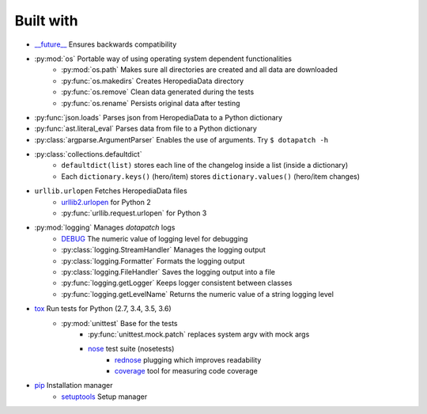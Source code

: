 Built with
----------

- `__future__`_ Ensures backwards compatibility
- :py:mod:`os` Portable way of using operating system dependent functionalities
    - :py:mod:`os.path` Makes sure all directories are created and all data are
      downloaded
    - :py:func:`os.makedirs` Creates HeropediaData directory
    - :py:func:`os.remove` Clean data generated during the tests
    - :py:func:`os.rename` Persists original data after testing
- :py:func:`json.loads` Parses json from HeropediaData to a Python dictionary
- :py:func:`ast.literal_eval` Parses data from file to a Python dictionary
- :py:class:`argparse.ArgumentParser` Enables the use of arguments. Try
  ``$ dotapatch -h``
- :py:class:`collections.defaultdict`
    - ``defaultdict(list)`` stores each line of the changelog inside a list
      (inside a dictionary)
    - Each ``dictionary.keys()`` (hero/item) stores ``dictionary.values()``
      (hero/item changes)
- ``urllib.urlopen`` Fetches HeropediaData files
    - urllib2.urlopen_ for Python 2
    - :py:func:`urllib.request.urlopen` for Python 3
- :py:mod:`logging` Manages *dotapatch* logs
    - DEBUG_ The numeric value of logging level for debugging
    - :py:class:`logging.StreamHandler` Manages the logging output
    - :py:class:`logging.Formatter` Formats the logging output
    - :py:class:`logging.FileHandler` Saves the logging output into a file
    - :py:func:`logging.getLogger` Keeps logger consistent between classes
    - :py:func:`logging.getLevelName` Returns the numeric value of a string
      logging level
- tox_ Run tests for Python (2.7, 3.4, 3.5, 3.6)
    - :py:mod:`unittest` Base for the tests
        - :py:func:`unittest.mock.patch` replaces system argv with mock args
        - nose_ test suite (nosetests)
            - rednose_ plugging which improves readability
            - coverage_ tool for measuring code coverage
- pip_ Installation manager
    - setuptools_ Setup manager


.. _\_\_future\_\_:     https://docs.python.org/3/reference/simple_stmts.html#
                        future-statements
.. _urllib2.urlopen:    https://docs.python.org/2/library/urllib2.html#
                        urllib2.urlopen
.. _DEBUG:              https://docs.python.org/3/library/logging.html#
                        logging-levels
.. _tox:                https://tox.readthedocs.io
.. _nose:               https://nose.readthedocs.io/en/latest
.. _rednose:            https://github.com/JBKahn/rednose
.. _coverage:           https://coverage.readthedocs.io/en/coverage-4.4.2/
.. _pip:                https://pypi.python.org/pypi
.. _setuptools:         https://github.com/pypa/setuptools
